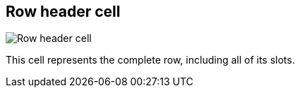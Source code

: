 [#row-cell]
== Row header cell

image:generated/screenshots/elements/row-cell.png[Row header cell, role="related thumb right"]

This cell represents the complete row, including all of its slots.

